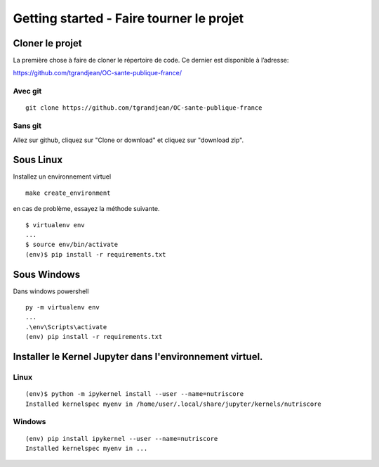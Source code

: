 Getting started - Faire tourner le projet
==========================================

Cloner le projet
------------------

La première chose à faire de cloner le répertoire de code.
Ce dernier est disponible à l’adresse:

https://github.com/tgrandjean/OC-sante-publique-france/

Avec git
^^^^^^^^^
::

 git clone https://github.com/tgrandjean/OC-sante-publique-france

Sans git
^^^^^^^^^

Allez sur github, cliquez sur "Clone or download" et cliquez sur "download zip".


Sous Linux
---------------
Installez un environnement virtuel
::

  make create_environment

en cas de problème, essayez la méthode suivante.
::

  $ virtualenv env
  ...
  $ source env/bin/activate
  (env)$ pip install -r requirements.txt


Sous Windows
---------------
Dans windows powershell
::

  py -m virtualenv env
  ...
  .\env\Scripts\activate
  (env) pip install -r requirements.txt


Installer le Kernel Jupyter dans l'environnement virtuel.
------------------------------------------------------------

Linux
^^^^^
::

  (env)$ python -m ipykernel install --user --name=nutriscore
  Installed kernelspec myenv in /home/user/.local/share/jupyter/kernels/nutriscore

Windows
^^^^^^^^
::

  (env) pip install ipykernel --user --name=nutriscore
  Installed kernelspec myenv in ...
